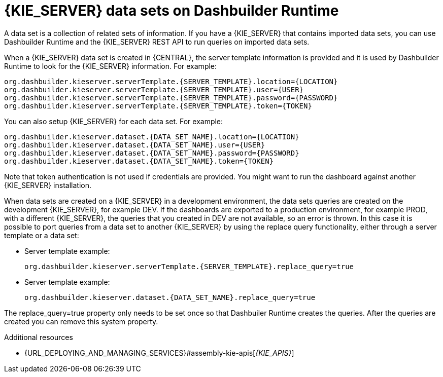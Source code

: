 [id='datasets-dashbuilder-runtimes-con']
= {KIE_SERVER} data sets on Dashbuilder Runtime

A data set is a collection of related sets of information. If you have a {KIE_SERVER} that contains imported data sets, you can use Dashbuilder Runtime and the {KIE_SERVER} REST API to run queries on imported data sets.

When a {KIE_SERVER} data set is created in {CENTRAL}, the server template information is provided and it is used by Dashbuilder Runtime to look for the {KIE_SERVER} information. For example:

----
org.dashbuilder.kieserver.serverTemplate.{SERVER_TEMPLATE}.location={LOCATION}
org.dashbuilder.kieserver.serverTemplate.{SERVER_TEMPLATE}.user={USER}
org.dashbuilder.kieserver.serverTemplate.{SERVER_TEMPLATE}.password={PASSWORD}
org.dashbuilder.kieserver.serverTemplate.{SERVER_TEMPLATE}.token={TOKEN}
----

You can also setup {KIE_SERVER} for each  data set. For example:
----
org.dashbuilder.kieserver.dataset.{DATA_SET_NAME}.location={LOCATION}
org.dashbuilder.kieserver.dataset.{DATA_SET_NAME}.user={USER}
org.dashbuilder.kieserver.dataset.{DATA_SET_NAME}.password={PASSWORD}
org.dashbuilder.kieserver.dataset.{DATA_SET_NAME}.token={TOKEN}
----

Note that token authentication is not used if credentials are provided.
You might want to run the dashboard against another {KIE_SERVER} installation.

When data sets are created on a {KIE_SERVER} in a development environment, the data sets queries are created on the development {KIE_SERVER}, for example DEV. If the dashboards are exported to a production environment, for example PROD, with a different {KIE_SERVER}, the queries that you created in DEV are not available, so an error is thrown. In this case it is possible to port queries from  a data set to another {KIE_SERVER} by using the replace query functionality, either through a server template or a data set:


* Server template example:
+
----
org.dashbuilder.kieserver.serverTemplate.{SERVER_TEMPLATE}.replace_query=true
----

* Server template example:
+
----
org.dashbuilder.kieserver.dataset.{DATA_SET_NAME}.replace_query=true
----

The replace_query=true property only needs to be set once so that Dashbuiler Runtime creates the queries. After the queries are created you can remove this system property.

.Additional resources
* {URL_DEPLOYING_AND_MANAGING_SERVICES}#assembly-kie-apis[_{KIE_APIS}_]
